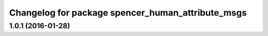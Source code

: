 ^^^^^^^^^^^^^^^^^^^^^^^^^^^^^^^^^^^^^^^^^^^^^^^^^^
Changelog for package spencer_human_attribute_msgs
^^^^^^^^^^^^^^^^^^^^^^^^^^^^^^^^^^^^^^^^^^^^^^^^^^

1.0.1 (2016-01-28)
------------------
